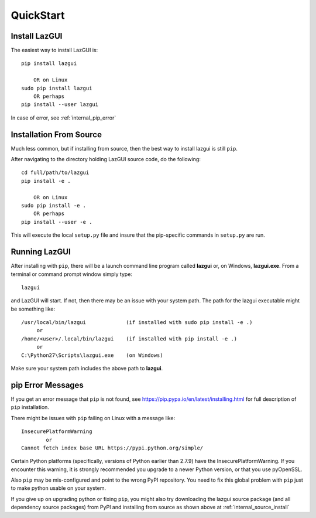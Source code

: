 
.. quickstart

QuickStart
==========

Install LazGUI
--------------

The easiest way to install LazGUI is::

    pip install lazgui
    
        OR on Linux
    sudo pip install lazgui
        OR perhaps
    pip install --user lazgui

In case of error, see :ref:`internal_pip_error`

.. _internal_source_install:

Installation From Source
------------------------

Much less common, but if installing from source, then
the best way to install lazgui is still ``pip``.

After navigating to the directory holding LazGUI source code, do the following::

    cd full/path/to/lazgui
    pip install -e .
    
        OR on Linux
    sudo pip install -e .
        OR perhaps
    pip install --user -e .
    
This will execute the local ``setup.py`` file and insure that the pip-specific commands in ``setup.py`` are run.

Running LazGUI
--------------

After installing with ``pip``, there will be a launch command line program called **lazgui** or, on Windows, **lazgui.exe**. From a terminal or command prompt window simply type::

    lazgui

and LazGUI will start. If not, then there may be an issue with your system path.
The path for the lazgui executable might be something like::

    /usr/local/bin/lazgui             (if installed with sudo pip install -e .)
         or 
    /home/<user>/.local/bin/lazgui    (if installed with pip install -e .)
         or 
    C:\Python27\Scripts\lazgui.exe    (on Windows)

Make sure your system path includes the above path to **lazgui**.


.. _internal_pip_error:

pip Error Messages
------------------

If you get an error message that ``pip`` is not found, see `<https://pip.pypa.io/en/latest/installing.html>`_ for full description of ``pip`` installation.

There might be issues with ``pip`` failing on Linux with a message like::


    InsecurePlatformWarning
            or    
    Cannot fetch index base URL https://pypi.python.org/simple/

Certain Python platforms (specifically, versions of Python earlier than 2.7.9) have the InsecurePlatformWarning. If you encounter this warning, it is strongly recommended you upgrade to a newer Python version, or that you use pyOpenSSL.    

Also ``pip`` may be mis-configured and point to the wrong PyPI repository.
You need to fix this global problem with ``pip`` just to make python usable on your system.


If you give up on upgrading python or fixing ``pip``, 
you might also try downloading the lazgui source package 
(and all dependency source packages)
from PyPI and installing from source as shown above at :ref:`internal_source_install`


